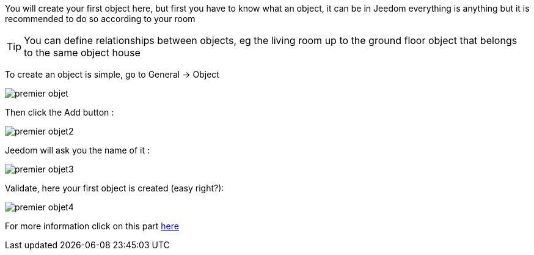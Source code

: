 You will create your first object here, but first you have to know what an object, it can be in Jeedom everything is anything but it is recommended to do so according to your room

[TIP]
You can define relationships between objects, eg the living room up to the ground floor object that belongs to the same object house

To create an object is simple, go to General -> Object

image::../images/premier-objet.PNG[]

Then click the Add button : 

image::../images/premier-objet2.PNG[]

Jeedom will ask you the name of it : 

image::../images/premier-objet3.PNG[]

Validate, here your first object is created (easy right?): 

image::../images/premier-objet4.PNG[]

For more information click on this part link:https://www.jeedom.fr/doc/documentation/core/en_US/doc-core-object.html[here]